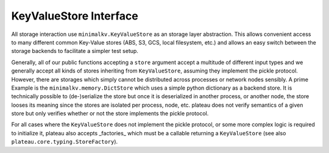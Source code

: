 .. _store_interface:

=======================
KeyValueStore Interface
=======================

All storage interaction use ``minimalkv.KeyValueStore`` as an storage layer
abstraction. This allows convenient access to many different common Key-Value
stores (ABS, S3, GCS, local filesystem, etc.) and allows an easy switch between
the storage backends to facilitate a simpler test setup.

Generally, all of our public functions accepting a ``store`` argument accept a
multitude of different input types and we generally accept all kinds of stores
inheriting from ``KeyValueStore``, assuming they implement the pickle protocol.
However, there are storages which simply cannot be distributed across processes
or network nodes sensibly. A prime Example is the ``minimalkv.memory.DictStore``
which uses a simple python dictionary as a backend store. It is technically
possible to (de-)serialize the store but once it is deserialized in another
process, or another node, the store looses its meaning since the stores are
isolated per process, node, etc. plateau does not verify semantics of a given
store but only verifies whether or not the store implements the pickle protocol.

For all cases where the ``KeyValueStore`` does not implement the pickle
protocol, or some more complex logic is required to initialize it, plateau
also accepts _factories_ which must be a callable returning a ``KeyValueStore``
(see also ``plateau.core.typing.StoreFactory``).

.. _minimalkv: https://minimalkv.readthedocs.io/
